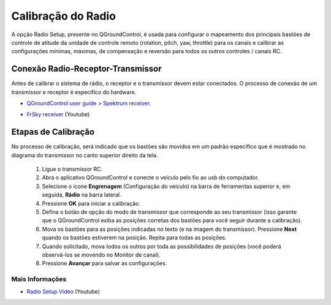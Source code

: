 Calibração do Radio
===================

.. The Radio Setup option that is present in QGroundControl is used to configure the mapping of your remote control unit's main attitude control sticks (rotation, pitch, yaw, throttle) fot the channels and to calibrate the minimum, maximum, trim and reverse settings for all other controls / RC channels.

A opção Radio Setup, presente no QGroundControl, é usada para configurar o mapeamento dos principais bastões de controle de atitude da unidade de controle remoto (rotation, pitch, yaw, throttle) para os canais e calibrar as configurações mínimas, máximas, de compensação e reversão para todos os outros controles / canais RC.

Conexão Radio-Receptor-Transmissor
~~~~~~~~~~~~~~~~~~~~~~~~~~~~~~~~~~

.. Before calibrating the radio system, the receiver and transmitter must be connected. The connection process of a transmitter and receiver pair is hardware specific.


Antes de calibrar o sistema de rádio, o receptor e o transmissor devem estar conectados. O processo de conexão de um transmissor e receptor é específico do hardware.

* `QGroundControl user guide > Spektrum receiver`_.

.. _QGroundControl user guide > Spektrum receiver: http://docs.px4.io/v1.9.0/en/config/radio.html#spektrum_bind

* `FrSky receiver`_ (Youtube)

.. _FrSky receiver : https://www.youtube.com/watch?v=1IYg5mQdLVI


Etapas de Calibração
~~~~~~~~~~~~~~~~~~~~

.. In the calibration process it will be indicated that the handles are moved in a specific pattern that is shown in the transmitter diagram in the upper right corner of the screen.

No processo de calibração, será indicado que os bastões são movidos em um padrão específico que é mostrado no diagrama do transmissor no canto superior direito da tela.

 1. Ligue o transmissor RC.
 2. Abra o aplicativo QGroundControl e conecte o veículo pelo fio ao usb do computador.
 3. Selecione o ícone **Engrenagem** (Configuração do veículo) na barra de ferramentas superior e, em seguida, **Rádio** na barra lateral.
 4. Pressione **OK** para iniciar a calibração.
 5. Defina o botão de opção do modo de transmissor que corresponde ao seu transmissor (isso garante que o QGroundControl exiba as posições corretas dos bastões para você seguir durante a calibração).
 6. Mova os bastões para as posições indicadas no texto (e na imagem do transmissor). Pressione **Next** quando os bastões estiverem na posição. Repita para todas as posições.
 7. Quando solicitado, mova todos os outros  por toda as possibilidades de posições (você poderá observá-los se movendo no Monitor de canal).
 8. Pressione **Avançar** para salvar as configurações.

Mais Informações
----------------

* `Radio Setup Video`_ (Youtube)

.. _Radio Setup Video : https://www.youtube.com/watch?v=91VGmdSlbo4&feature=youtu.be&t=4m30s
     





